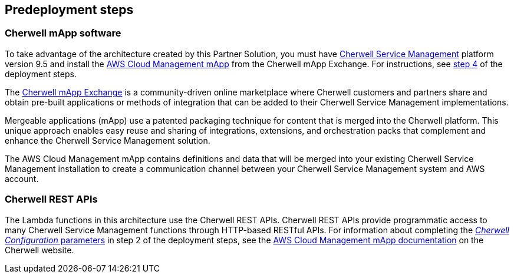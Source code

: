 //Include any predeployment steps here, such as signing up for a Marketplace AMI or making any changes to a partner account. If there are no predeployment steps, leave this file empty.

== Predeployment steps

=== Cherwell mApp software

To take advantage of the architecture created by this Partner Solution, you must have https://www.cherwell.com/products/it-service-management/[Cherwell Service Management] platform version 9.5 and install the https://www.cherwell.com/mapp-exchange/cherwell-software/m/mapps/1899[AWS Cloud Management mApp] from the Cherwell mApp Exchange. For instructions, see link:#step-4.-configure-the-aws-cloud-management-mapp[step 4] of the deployment steps.

The https://www.cherwell.com/mapp-exchange/[Cherwell mApp Exchange] is a community-driven online marketplace where Cherwell customers and partners share and obtain pre-built applications or methods of integration that can be added to their Cherwell Service Management implementations.

Mergeable applications (mApp) use a patented packaging technique for content that is merged into the Cherwell platform. This unique approach enables easy reuse and sharing of integrations, extensions, and orchestration packs that complement and enhance the Cherwell Service Management solution.

The AWS Cloud Management mApp contains definitions and data that will be merged into your existing Cherwell Service Management installation to create a communication channel between your Cherwell Service Management system and AWS account.

=== Cherwell REST APIs

The Lambda functions in this architecture use the Cherwell REST APIs. Cherwell REST APIs provide programmatic access to many Cherwell Service Management functions through HTTP-based RESTful APIs. For information about completing the link:#parameters-for-deploying-the-cherwell-management-system-connector[_Cherwell Configuration_ parameters] in step 2 of the deployment steps, see the https://www.cherwell.com/mapp-exchange/cherwell-software/m/mapps/1899[AWS Cloud Management mApp documentation] on the Cherwell website.
